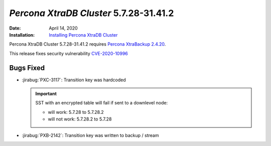 .. _PXC-5.7.28-31.41.2:

================================================================================
*Percona XtraDB Cluster* 5.7.28-31.41.2
================================================================================

:Date: April 14, 2020
:Installation: `Installing Percona XtraDB Cluster <https://www.percona.com/doc/percona-xtradb-cluster/5.7/install/index.html>`_

Percona XtraDB Cluster 5.7.28-31.41.2 requires `Percona XtraBackup 2.4.20
<https://www.percona.com/doc/percona-xtrabackup/2.4/release-notes/2.4/2.4.20.html>`_.

This release fixes security vulnerability `CVE-2020-10996 <https://cve.mitre.org/cgi-bin/cvename.cgi?name=CVE-2020-10996>`_

.. seealso::

   Percona Database Performance Blog
      `This release fixes security vulnerability
      <https://www.percona.com/blog/2020/04/16/cve-2020-10997-percona-xtrabackup-information-disclosure-of-command-line-arguments/>`_

Bugs Fixed
================================================================================

* :jirabug:`PXC-3117`: Transition key was hardcoded

  .. important::

     SST with an encrypted table will fail if sent to a downlevel node:

     - will work: 5.7.28  to 5.7.28.2
     - will not work: 5.7.28.2 to 5.7.28
    
* :jirabug:`PXB-2142`: Transition key was written to backup / stream


